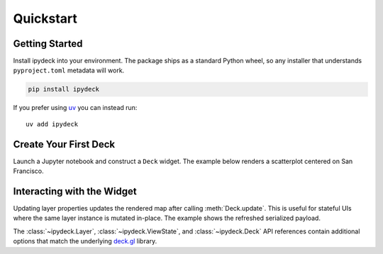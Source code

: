 Quickstart
==========

Getting Started
---------------

Install ipydeck into your environment. The package ships as a standard Python
wheel, so any installer that understands ``pyproject.toml`` metadata will work.

.. code-block:: bash

   pip install ipydeck

If you prefer using `uv <https://docs.astral.sh/uv/>`_ you can instead run::

   uv add ipydeck

Create Your First Deck
----------------------

Launch a Jupyter notebook and construct a ``Deck`` widget. The example below
renders a scatterplot centered on San Francisco.

.. jupyter-execute::

   from ipydeck import Deck, Layer, ViewState

   scatter = Layer(
       type="ScatterplotLayer",
       data=[{"position": [-122.4, 37.8], "radius": 1200}],
       get_position="@@=position",
       get_radius="@@=radius",
       get_fill_color=[0, 0, 255],
       pickable=True,
   )

   deck = Deck(
       layers=[scatter],
       initial_view_state=ViewState(latitude=37.8, longitude=-122.4, zoom=11),
       tooltip={"text": "Deck.GL"},
   )

   deck

Interacting with the Widget
---------------------------

Updating layer properties updates the rendered map after calling
:meth:`Deck.update`. This is useful for stateful UIs where the same layer
instance is mutated in-place. The example shows the refreshed serialized
payload.

.. jupyter-execute::

   deck2 = Deck(
       layers=[scatter],
       initial_view_state=ViewState(latitude=37.8, longitude=-122.4, zoom=11),
       tooltip={"text": "Deck.GL"},
   )
   deck2.layers[0].data[0]["radius"] = 200
   deck2.update()
   deck2

The :class:`~ipydeck.Layer`, :class:`~ipydeck.ViewState`, and
:class:`~ipydeck.Deck` API references contain additional options that match the
underlying `deck.gl <https://deck.gl/>`_ library.
